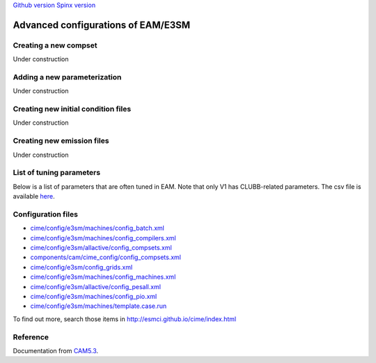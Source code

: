 .. _advanced:


`Github version <https://github.com/kaizhangpnl/kaizhangpnl.github.io/blob/master/source/advanced.rst>`_ 
`Spinx version <https://kaizhangpnl.github.io/EAM_User_Guide/advanced.html>`_ 


Advanced configurations of EAM/E3SM 
==================================

Creating a new compset
----------------------

Under construction 


Adding a new parameterization
-----------------------------

Under construction 


Creating new initial condition files
-------------------------------------

Under construction 


Creating new emission files
-----------------------------

Under construction 


List of tuning parameters 
-------------------------

Below is a list of parameters that are often tuned in EAM. 
Note that only V1 has CLUBB-related parameters.
The csv file is available `here <https://github.com/kaizhangpnl/kaizhangpnl.github.io/blob/master/source/tuning_parameters.csv>`_. 

.. csv-table:: 
   :widths: 15 30 10 10
   :header: "Parameter", "Description", "EAM V0", "EAM V1"
   :file: tuning_parameters.csv


Configuration files
--------------------

- `cime/config/e3sm/machines/config_batch.xml <https://github.com/E3SM-Project/E3SM/blob/master/cime/config/e3sm/machines/config_batch.xml>`_
- `cime/config/e3sm/machines/config_compilers.xml <https://github.com/E3SM-Project/E3SM/blob/master/cime/config/e3sm/machines/config_compilers.xml>`_
- `cime/config/e3sm/allactive/config_compsets.xml <https://github.com/E3SM-Project/E3SM/blob/master/cime/config/e3sm/allactive/config_compsets.xml>`_
- `components/cam/cime_config/config_compsets.xml <https://github.com/E3SM-Project/E3SM/blob/master/components/cam/cime_config/config_compsets.xml>`_
- `cime/config/e3sm/config_grids.xml <https://github.com/E3SM-Project/E3SM/blob/master/cime/config/e3sm/config_grids.xml>`_
- `cime/config/e3sm/machines/config_machines.xml <https://github.com/E3SM-Project/E3SM/blob/master/cime/config/e3sm/machines/config_machines.xml>`_
- `cime/config/e3sm/allactive/config_pesall.xml <https://github.com/E3SM-Project/E3SM/blob/master/cime/config/e3sm/allactive/config_pesall.xml>`_
- `cime/config/e3sm/machines/config_pio.xml <https://github.com/E3SM-Project/E3SM/blob/master/cime/config/e3sm/machines/config_pio.xml>`_
- `cime/config/e3sm/machines/template.case.run <https://github.com/E3SM-Project/E3SM/blob/master/cime/config/e3sm/machines/template.case.run>`_

To find out more, search those items in http://esmci.github.io/cime/index.html 


Reference 
----------

Documentation from `CAM5.3 <http://www.cesm.ucar.edu/models/cesm1.2/cam/docs/ug5_3/>`_. 


